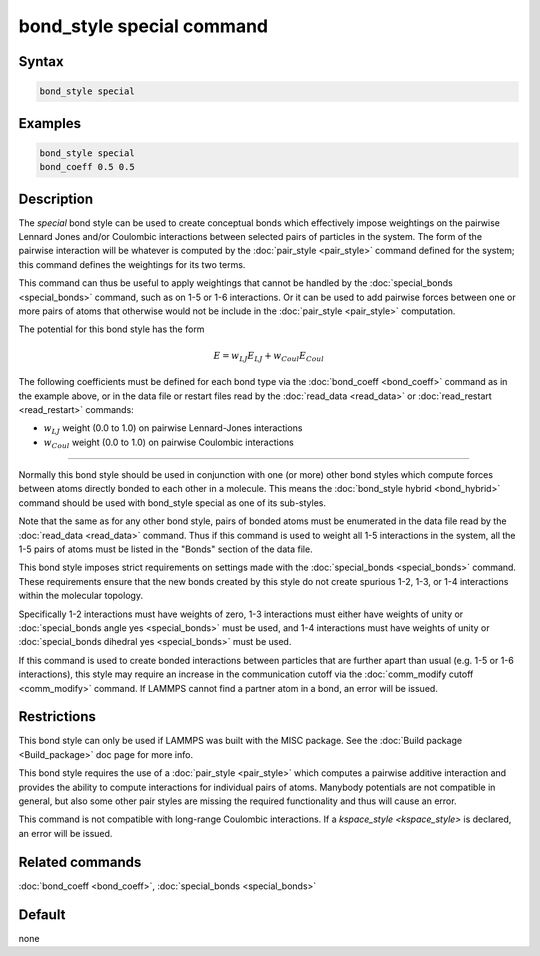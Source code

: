 .. index:: bond_style special

bond_style special command
==========================

Syntax
""""""


.. code-block:: LAMMPS

   bond_style special

Examples
""""""""


.. code-block:: LAMMPS

   bond_style special
   bond_coeff 0.5 0.5

Description
"""""""""""

The *special* bond style can be used to create conceptual bonds which
effectively impose weightings on the pairwise Lennard Jones and/or
Coulombic interactions between selected pairs of particles in the
system.  The form of the pairwise interaction will be whatever is
computed by the :doc:`pair_style <pair_style>` command defined for the
system; this command defines the weightings for its two terms.

This command can thus be useful to apply weightings that cannot be
handled by the :doc:`special_bonds <special_bonds>` command, such as
on 1-5 or 1-6 interactions.  Or it can be used to add pairwise forces
between one or more pairs of atoms that otherwise would not be include
in the :doc:`pair_style <pair_style>` computation.

The potential for this bond style has the form

.. math::

   E =  w_{LJ} E_{LJ} + w_{Coul} E_{Coul}

The following coefficients must be defined for each bond type via the
:doc:`bond_coeff <bond_coeff>` command as in the example above, or in
the data file or restart files read by the :doc:`read_data <read_data>`
or :doc:`read_restart <read_restart>` commands:

* :math:`w_{LJ}` weight (0.0 to 1.0) on pairwise Lennard-Jones interactions

* :math:`w_{Coul}` weight (0.0 to 1.0) on pairwise Coulombic interactions

----------

Normally this bond style should be used in conjunction with one (or
more) other bond styles which compute forces between atoms directly
bonded to each other in a molecule.  This means the :doc:`bond_style
hybrid <bond_hybrid>` command should be used with bond_style special
as one of its sub-styles.

Note that the same as for any other bond style, pairs of bonded atoms
must be enumerated in the data file read by the :doc:`read_data
<read_data>` command.  Thus if this command is used to weight all 1-5
interactions in the system, all the 1-5 pairs of atoms must be listed
in the "Bonds" section of the data file.

This bond style imposes strict requirements on settings made with the
:doc:`special_bonds <special_bonds>` command.  These requirements
ensure that the new bonds created by this style do not create spurious
1-2, 1-3, or 1-4 interactions within the molecular topology.

Specifically 1-2 interactions must have weights of zero, 1-3
interactions must either have weights of unity or :doc:`special_bonds
angle yes <special_bonds>` must be used, and 1-4 interactions must
have weights of unity or :doc:`special_bonds dihedral yes <special_bonds>`
must be used.

If this command is used to create bonded interactions between
particles that are further apart than usual (e.g. 1-5 or 1-6
interactions), this style may require an increase in the communication
cutoff via the :doc:`comm_modify cutoff <comm_modify>` command.  If
LAMMPS cannot find a partner atom in a bond, an error will be issued.

Restrictions
""""""""""""

This bond style can only be used if LAMMPS was built with the
MISC package.  See the :doc:`Build package <Build_package>` doc
page for more info.

This bond style requires the use of a :doc:`pair_style <pair_style>` which
computes a pairwise additive interaction and provides the ability to
compute interactions for individual pairs of atoms.  Manybody potentials
are not compatible in general, but also some other pair styles are missing
the required functionality and thus will cause an error.

This command is not compatible with long-range Coulombic interactions. If a
`kspace_style <kspace_style>` is declared, an error will be issued.

Related commands
""""""""""""""""

:doc:`bond_coeff <bond_coeff>`, :doc:`special_bonds <special_bonds>`

Default
"""""""

none
